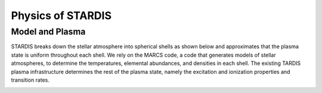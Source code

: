 ******************
Physics of STARDIS
******************

================
Model and Plasma
================

STARDIS breaks down the stellar atmosphere into spherical shells as shown below and approximates that the plasma state is uniform throughout each shell. We rely on the MARCS code, a code that generates models of stellar atmospheres, to determine the temperatures, elemental abundances, and densities in each shell. The existing TARDIS plasma infrastructure determines the rest of the plasma state, namely the excitation and ionization properties and transition rates.

.. image:: media/model_and_plasma-1.png
   :width: 100 %
   :alt: Diagram showing inner and outer boundaries of the stellar atmosphere

